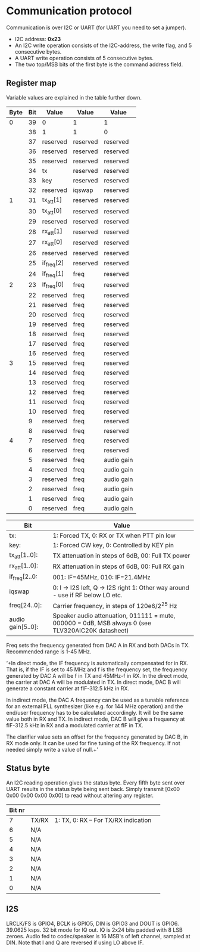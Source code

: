 * Communication protocol

Communication is over I2C or UART (for UART you need to set a jumper).

- I2C address: *0x23*
- An I2C write operation consists of the I2C-address, the write flag, and 5 consecutive bytes.
- A UART write operation consists of 5 consecutive bytes.
- The two top/MSB bits of the first byte is the command address field.


** Register map

Variable values are explained in the table further down.

| Byte | Bit | Value       | Value    | Value      |
|------+-----+-------------+----------+------------|
|    0 |  39 | 0           | 1        | 1          |
|      |  38 | 1           | 1        | 0          |
|      |  37 | reserved      | reserved | reserved   |
|      |  36 | reserved | reserved | reserved   |
|      |  35 | reserved     | reserved | reserved   |
|      |  34 | tx          | reserved | reserved   |
|      |  33 | key         | reserved | reserved   |
|      |  32 | reserved          | iqswap | reserved   |
|    1 |  31 | tx_att[1]      | reserved     | reserved   |
|      |  30 | tx_att[0]    | reserved     | reserved   |
|      |  29 | reserved    | reserved     | reserved   |
|      |  28 | rx_att[1]    | reserved     | reserved   |
|      |  27 | rx_att[0]    | reserved     | reserved   |
|      |  26 | reserved    | reserved     | reserved   |
|      |  25 | if_freq[2]    | reserved     | reserved   |
|      |  24 | if_freq[1]    | freq     | reserved   |
|    2 |  23 | if_freq[0]    | freq     | reserved   |
|      |  22 | reserved    | freq     | reserved   |
|      |  21 | reserved    | freq     | reserved   |
|      |  20 | reserved    | freq     | reserved   |
|      |  19 | reserved       | freq     | reserved   |
|      |  18 | reserved     | freq     | reserved   |
|      |  17 | reserved    | freq     | reserved   |
|      |  16 | reserved    | freq     | reserved   |
|    3 |  15 | reserved    | freq     | reserved   |
|      |  14 | reserved    | freq     | reserved   |
|      |  13 | reserved    | freq     | reserved	   |
|      |  12 | reserved    | freq     | reserved	   |
|      |  11 | reserved    | freq     | reserved	   |
|      |  10 | reserved    | freq     | reserved	   |
|      |   9 | reserved    | freq     | reserved	   |
|      |   8 | reserved    | freq     | reserved	   |
|    4 |   7 | reserved    | freq     | reserved   |
|      |   6 | reserved    | freq     | reserved   |
|      |   5 | reserved    | freq     | audio gain |
|      |   4 | reserved    | freq     | audio gain |
|      |   3 | reserved    | freq     | audio gain |
|      |   2 | reserved    | freq     | audio gain |
|      |   1 | reserved    | freq     | audio gain |
|      |   0 | reserved    | freq     | audio gain |



| Bit               | Value                                                                                             |
|-------------------+---------------------------------------------------------------------------------------------------|                                                 		
| tx:               | 1: Forced TX, 0: RX or TX when PTT pin low                                                        |
| key:              | 1: Forced CW key, 0: Controlled by KEY pin                                                        |
| tx_att[1..0]:    | TX attenuation in steps of 6dB, 00: Full TX power                                                  |
| rx_att[1..0]:    | RX attenuation in steps of 6dB, 00: Full RX gain          														|
| if_freq[2..0:    | 001: IF=45MHz, 010: IF=21.4MHz         																				|
| iqswap            | 0: I -> I2S left, Q -> I2S right  1: Other way around - use if RF below LO etc.							|
| freq[24..0]:      | Carrier frequency, in steps of 120e6/2^25 Hz                                                      |
| audio gain[5..0]: | Speaker audio attenuation, 011111 = mute, 000000 = 0dB, MSB always 0 (see TLV320AIC20K datasheet) |

Freq sets the frequency generated from DAC A in RX and both DACs in TX. Recommended range is 1-45 MHz.

‘+In direct mode, the IF frequency is automatically compensated for in RX. That is, if the IF is set to 45 MHz and f is the frequency set, the frequency generated by DAC A will be f in TX and 45MHz-f in RX.
In the direct mode, the carrier at DAC A will be modulated in TX. In direct mode, DAC B will generate a constant carrier at fIF-312.5 kHz in RX. 

In indirect mode, the DAC A frequency can be used as a tunable reference for an external PLL synthesizer (like e.g. for 144 MHz operation) and the end/user frequency has to be calculated accordingly. It will be the same value both in RX and TX.
In indirect mode, DAC B will give a frequency at fIF-312.5 kHz in RX and a modulated carrier at fIF in TX.  

The clarifier value sets an offset for the frequency generated by DAC B, in RX mode only. It can be used for fine tuning of the RX frequency. If not needed simply write a value of null.+’

** Status byte
   
An I2C reading operation gives the status byte.													
Every fifth byte sent over UART results in the status byte being sent back.
Simply transmit [0x00 0x00 0x00 0x00 0x00] to read without altering any register.


| Bit nr |         |                                      |                                       
|--------+---------+--------------------------------------|
|      7 | TX/RX   | 1: TX, 0: RX – For TX/RX indication  |
|      6 | N/A	    | 								             |
|      5 | N/A     |                	                   |
|      4 | N/A     | 							  			    	  |
|      3 | N/A     |                      	              |
|      2 | N/A     |                                       |
|      1 | N/A     |                                       |
|      0 | N/A     |  				    							  |             


** I2S

LRCLK/FS is GPIO4, BCLK is GPIO5, DIN is GPIO3 and DOUT is GPIO6. 
39.0625 ksps. 32 bit mode for IQ out.
IQ is 2x24 bits padded with 8 LSB zeroes.
Audio fed to codec/speaker is 16 MSB's of left channel, sampled at DIN.
Note that I and Q are reversed if using LO above IF.
